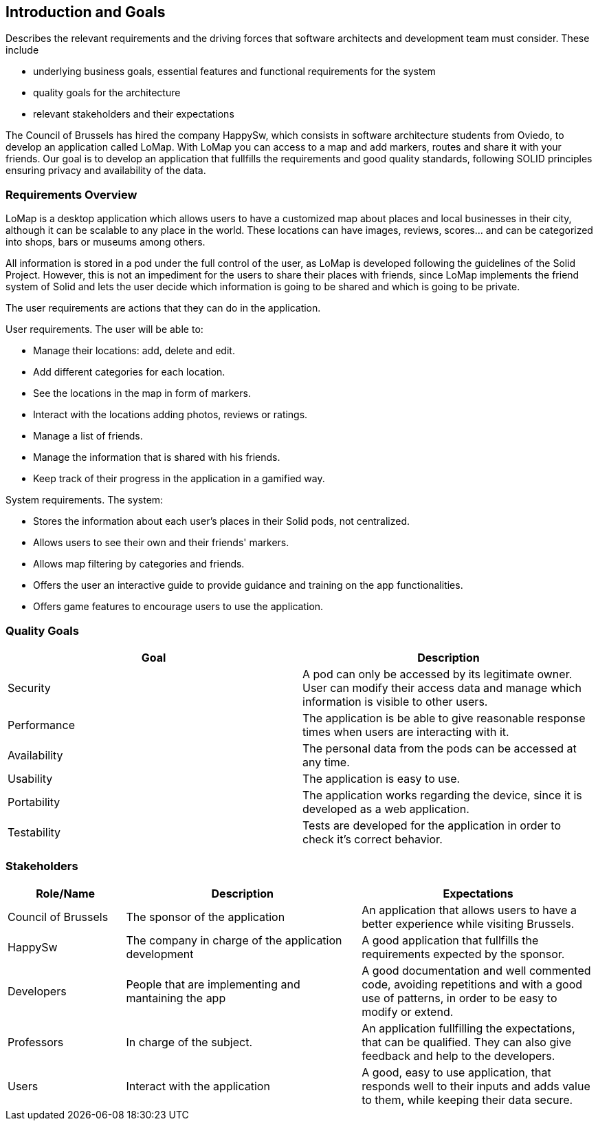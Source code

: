 [[section-introduction-and-goals]]
== Introduction and Goals
[role="arc42help"]
****
Describes the relevant requirements and the driving forces that software architects and development team must consider. These include

* underlying business goals, essential features and functional requirements for the system
* quality goals for the architecture
* relevant stakeholders and their expectations
****
The Council of Brussels has hired the company HappySw, which consists in software architecture students from Oviedo, to develop an application called LoMap.
With LoMap you can access to a map and add markers, routes and share it with your friends. 
Our goal is to develop an application that fullfills the requirements and good quality standards, following SOLID principles ensuring privacy and availability of the data.


=== Requirements Overview
LoMap is a desktop application which allows users to have a customized map about places and local businesses in their city, although it can be scalable
to any place in the world. These locations can have images, reviews, scores... and can be categorized into shops, bars or museums among others.

All information is stored in a pod under the full control of the user, as LoMap is developed following the guidelines of the Solid Project. However, this is not
an impediment for the users to share their places with friends, since LoMap implements the friend system of Solid and lets the user decide which information is going to be
shared and which is going to be private.

The user requirements are actions that they can do in the application.

.User requirements. The user will be able to: 
* Manage their locations: add, delete and edit.
* Add different categories for each location.
* See the locations in the map in form of markers.
* Interact with the locations adding photos, reviews or ratings.
* Manage a list of friends.
* Manage the information that is shared with his friends.
* Keep track of their progress in the application in a gamified way.

.System requirements. The system:
* Stores the information about each user's places in their Solid pods, not centralized. 
* Allows users to see their own and their friends' markers.
* Allows map filtering by categories and friends.
* Offers the user an interactive guide to provide guidance and training on the app functionalities.
* Offers game features to encourage users to use the application.


=== Quality Goals


[options="header", cols="1,1"]
|===
| Goal | Description

| Security | A pod can only be accessed by its legitimate owner. User can modify their access data and manage which information is visible to other users.

| Performance | The application is be able to give reasonable response times when users are interacting with it. 

| Availability | The personal data from the pods can be accessed at any time.

| Usability | The application is easy to use.

| Portability | The application works regarding the device, since it is developed as a web application.

| Testability | Tests are developed for the application in order to check it's correct behavior.

|===

=== Stakeholders

[options="header",cols="1,2,2"]
|===
|Role/Name|Description|Expectations
| Council of Brussels | The sponsor of the application | An application that allows users to have a better experience while visiting Brussels.
| HappySw | The company in charge of the application development | A good application that fullfills the requirements expected by the sponsor.
| Developers | People that are implementing and mantaining the app | A good documentation and well commented code, avoiding repetitions and with a good use of patterns, in order to be easy to modify or extend.
| Professors | In charge of the subject. | An application fullfilling the expectations, that can be qualified. They can also give feedback and help to the developers.
| Users | Interact with the application | A good, easy to use application, that responds well to their inputs and adds value to them, while keeping their data secure.
|===
